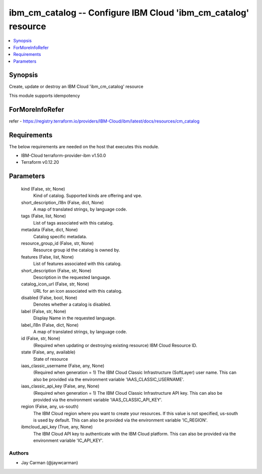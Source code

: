 
ibm_cm_catalog -- Configure IBM Cloud 'ibm_cm_catalog' resource
===============================================================

.. contents::
   :local:
   :depth: 1


Synopsis
--------

Create, update or destroy an IBM Cloud 'ibm_cm_catalog' resource

This module supports idempotency


ForMoreInfoRefer
----------------
refer - https://registry.terraform.io/providers/IBM-Cloud/ibm/latest/docs/resources/cm_catalog

Requirements
------------
The below requirements are needed on the host that executes this module.

- IBM-Cloud terraform-provider-ibm v1.50.0
- Terraform v0.12.20



Parameters
----------

  kind (False, str, None)
    Kind of catalog. Supported kinds are offering and vpe.


  short_description_i18n (False, dict, None)
    A map of translated strings, by language code.


  tags (False, list, None)
    List of tags associated with this catalog.


  metadata (False, dict, None)
    Catalog specific metadata.


  resource_group_id (False, str, None)
    Resource group id the catalog is owned by.


  features (False, list, None)
    List of features associated with this catalog.


  short_description (False, str, None)
    Description in the requested language.


  catalog_icon_url (False, str, None)
    URL for an icon associated with this catalog.


  disabled (False, bool, None)
    Denotes whether a catalog is disabled.


  label (False, str, None)
    Display Name in the requested language.


  label_i18n (False, dict, None)
    A map of translated strings, by language code.


  id (False, str, None)
    (Required when updating or destroying existing resource) IBM Cloud Resource ID.


  state (False, any, available)
    State of resource


  iaas_classic_username (False, any, None)
    (Required when generation = 1) The IBM Cloud Classic Infrastructure (SoftLayer) user name. This can also be provided via the environment variable 'IAAS_CLASSIC_USERNAME'.


  iaas_classic_api_key (False, any, None)
    (Required when generation = 1) The IBM Cloud Classic Infrastructure API key. This can also be provided via the environment variable 'IAAS_CLASSIC_API_KEY'.


  region (False, any, us-south)
    The IBM Cloud region where you want to create your resources. If this value is not specified, us-south is used by default. This can also be provided via the environment variable 'IC_REGION'.


  ibmcloud_api_key (True, any, None)
    The IBM Cloud API key to authenticate with the IBM Cloud platform. This can also be provided via the environment variable 'IC_API_KEY'.













Authors
~~~~~~~

- Jay Carman (@jaywcarman)

